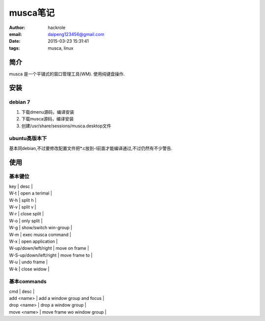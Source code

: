 musca笔记
=========
:author: hackrole
:email: daipeng123456@gmail.com
:date: 2015-03-23 15:31:41
:tags: musca, linux


简介
----

musca 是一个平铺式的窗口管理工具(WM). 使用纯键盘操作.

安装
----

debian 7
~~~~~~~~

1) 下载dmenu源码，编译安装

2) 下载musca源码，编译安装

3) 创建/usr/share/sessions/musca.desktop文件

ubuntu高版本下
~~~~~~~~~~~~~~

基本同debian,不过要修改配置文件把*.c放到-l前面才能编译通过,不过仍然有不少警告.

使用
----

基本键位
~~~~~~~~

| key                    | desc                  |
| W-t                    | open a terimal        |
| W-h                    | split h               |
| W-v                    | split v               |
| W-r                    | close split           |
| W-o                    | only split            |
| W-g                    | show/switch win-group |
| W-m                    | exec musca command    |
| W-x                    | open application      |
| W-up/down/left/right   | move on frame         |
| W-S-up/down/left/right | move frame to         |
| W-u                    | undo frame            |
| W-k                    | close widow           |

基本commands
~~~~~~~~~~~~

| cmd         | desc                         |
| add <name>  | add a window group and focus |
| drop <name> | drop a window group          |
| move <name> | move frame wo window group   |
